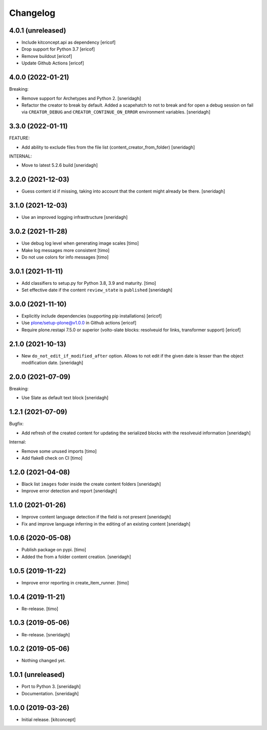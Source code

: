 Changelog
=========

4.0.1 (unreleased)
------------------

- Include kitconcept.api as dependency
  [ericof]

- Drop support for Python 3.7
  [ericof]

- Remove buildout
  [ericof]

- Update Github Actions
  [ericof]

4.0.0 (2022-01-21)
------------------

Breaking:

- Remove support for Archetypes and Python 2.
  [sneridagh]

- Refactor the creator to break by default. Added a scapehatch to not to break and for
  open a debug session on fail via ``CREATOR_DEBUG`` and ``CREATOR_CONTINUE_ON_ERROR``
  environment variables.
  [sneridagh]

3.3.0 (2022-01-11)
------------------

FEATURE:

- Add ability to exclude files from the file list (content_creator_from_folder)
  [sneridagh]

INTERNAL:

- Move to latest 5.2.6 build
  [sneridagh]


3.2.0 (2021-12-03)
------------------

- Guess content id if missing, taking into account that the content might already be there.
  [sneridagh]


3.1.0 (2021-12-03)
------------------

- Use an improved logging infrasttructure
  [sneridagh]

3.0.2 (2021-11-28)
------------------

- Use debug log level when generating image scales
  [timo]

- Make log messages more consistent
  [timo]

- Do not use colors for info messages
  [timo]


3.0.1 (2021-11-11)
------------------

- Add classifiers to setup.py for Python 3.8, 3.9 and maturity.
  [timo]

- Set effective date if the content ``review_state`` is ``published``
  [sneridagh]

3.0.0 (2021-11-10)
------------------


- Explicitly include dependencies (supporting pip installations)
  [ericof]

- Use plone/setup-plone@v1.0.0 in Github actions
  [ericof]

- Require plone.restapi 7.5.0 or superior (volto-slate blocks: resolveuid for links, transformer support)
  [ericof]


2.1.0 (2021-10-13)
------------------

- New ``do_not_edit_if_modified_after`` option. Allows to not edit if the given date is lesser than the object modification date.
  [sneridagh]

2.0.0 (2021-07-09)
------------------

Breaking:

- Use Slate as default text block
  [sneridagh]


1.2.1 (2021-07-09)
------------------

Bugfix:

- Add refresh of the created content for updating the serialized blocks with the
  resolveuid information
  [sneridagh]

Internal:

- Remove some unused imports [timo]
- Add flake8 check on CI [timo]


1.2.0 (2021-04-08)
------------------

- Black list ``images`` foder inside the create content folders
  [sneridagh]
- Improve error detection and report
  [sneridagh]

1.1.0 (2021-01-26)
------------------

- Improve content language detection if the field is not present
  [sneridagh]
- Fix and improve language inferring in the editing of an existing content
  [sneridagh]

1.0.6 (2020-05-08)
------------------

- Publish package on pypi.
  [timo]

- Added the from a folder content creation.
  [sneridagh]


1.0.5 (2019-11-22)
------------------

- Improve error reporting in create_item_runner.
  [timo]


1.0.4 (2019-11-21)
------------------

- Re-release.
  [timo]


1.0.3 (2019-05-06)
------------------

- Re-release.
  [sneridagh]


1.0.2 (2019-05-06)
------------------

- Nothing changed yet.


1.0.1 (unreleased)
------------------

- Port to Python 3.
  [sneridagh]

- Documentation.
  [sneridagh]


1.0.0 (2019-03-26)
------------------

- Initial release.
  [kitconcept]
